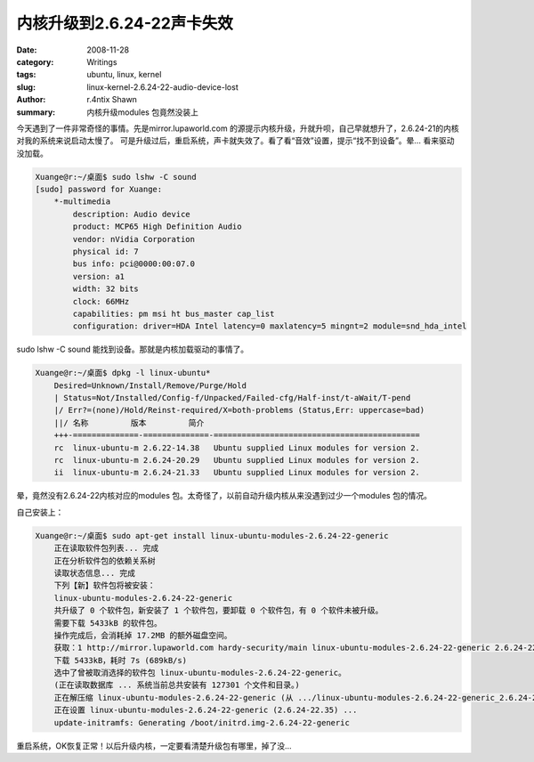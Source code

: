内核升级到2.6.24-22声卡失效
================================================

:date: 2008-11-28
:category: Writings
:tags: ubuntu, linux, kernel
:slug: linux-kernel-2.6.24-22-audio-device-lost
:author: r.4ntix Shawn
:summary: 内核升级modules 包竟然没装上


今天遇到了一件非常奇怪的事情。先是mirror.lupaworld.com 的源提示内核升级，升就升呗，自己早就想升了，2.6.24-21的内核对我的系统来说启动太慢了。 可是升级过后，重启系统，声卡就失效了。看了看“音效”设置，提示“找不到设备”。晕… 看来驱动没加载。

.. code-block:: bash

    Xuange@r:~/桌面$ sudo lshw -C sound
    [sudo] password for Xuange:
        *-multimedia
            description: Audio device
            product: MCP65 High Definition Audio
            vendor: nVidia Corporation
            physical id: 7
            bus info: pci@0000:00:07.0
            version: a1
            width: 32 bits
            clock: 66MHz
            capabilities: pm msi ht bus_master cap_list
            configuration: driver=HDA Intel latency=0 maxlatency=5 mingnt=2 module=snd_hda_intel

sudo lshw -C sound 能找到设备。那就是内核加载驱动的事情了。

.. code-block:: bash

    Xuange@r:~/桌面$ dpkg -l linux-ubuntu*
        Desired=Unknown/Install/Remove/Purge/Hold
        | Status=Not/Installed/Config-f/Unpacked/Failed-cfg/Half-inst/t-aWait/T-pend
        |/ Err?=(none)/Hold/Reinst-required/X=both-problems (Status,Err: uppercase=bad)
        ||/ 名称         版本         简介
        +++-==============-==============-============================================
        rc  linux-ubuntu-m 2.6.22-14.38   Ubuntu supplied Linux modules for version 2.
        rc  linux-ubuntu-m 2.6.24-20.29   Ubuntu supplied Linux modules for version 2.
        ii  linux-ubuntu-m 2.6.24-21.33   Ubuntu supplied Linux modules for version 2.

晕，竟然没有2.6.24-22内核对应的modules 包。太奇怪了，以前自动升级内核从来没遇到过少一个modules 包的情况。

自己安装上：

.. code-block:: bash

    Xuange@r:~/桌面$ sudo apt-get install linux-ubuntu-modules-2.6.24-22-generic
        正在读取软件包列表... 完成
        正在分析软件包的依赖关系树
        读取状态信息... 完成
        下列【新】软件包将被安装：
        linux-ubuntu-modules-2.6.24-22-generic
        共升级了 0 个软件包，新安装了 1 个软件包，要卸载 0 个软件包，有 0 个软件未被升级。
        需要下载 5433kB 的软件包。
        操作完成后，会消耗掉 17.2MB 的额外磁盘空间。
        获取：1 http://mirror.lupaworld.com hardy-security/main linux-ubuntu-modules-2.6.24-22-generic 2.6.24-22.35 [5433kB]
        下载 5433kB，耗时 7s (689kB/s)
        选中了曾被取消选择的软件包 linux-ubuntu-modules-2.6.24-22-generic。
        (正在读取数据库 ... 系统当前总共安装有 127301 个文件和目录。)
        正在解压缩 linux-ubuntu-modules-2.6.24-22-generic (从 .../linux-ubuntu-modules-2.6.24-22-generic_2.6.24-22.35_i386.deb) ...
        正在设置 linux-ubuntu-modules-2.6.24-22-generic (2.6.24-22.35) ...
        update-initramfs: Generating /boot/initrd.img-2.6.24-22-generic

重启系统，OK恢复正常！以后升级内核，一定要看清楚升级包有哪里，掉了没…
